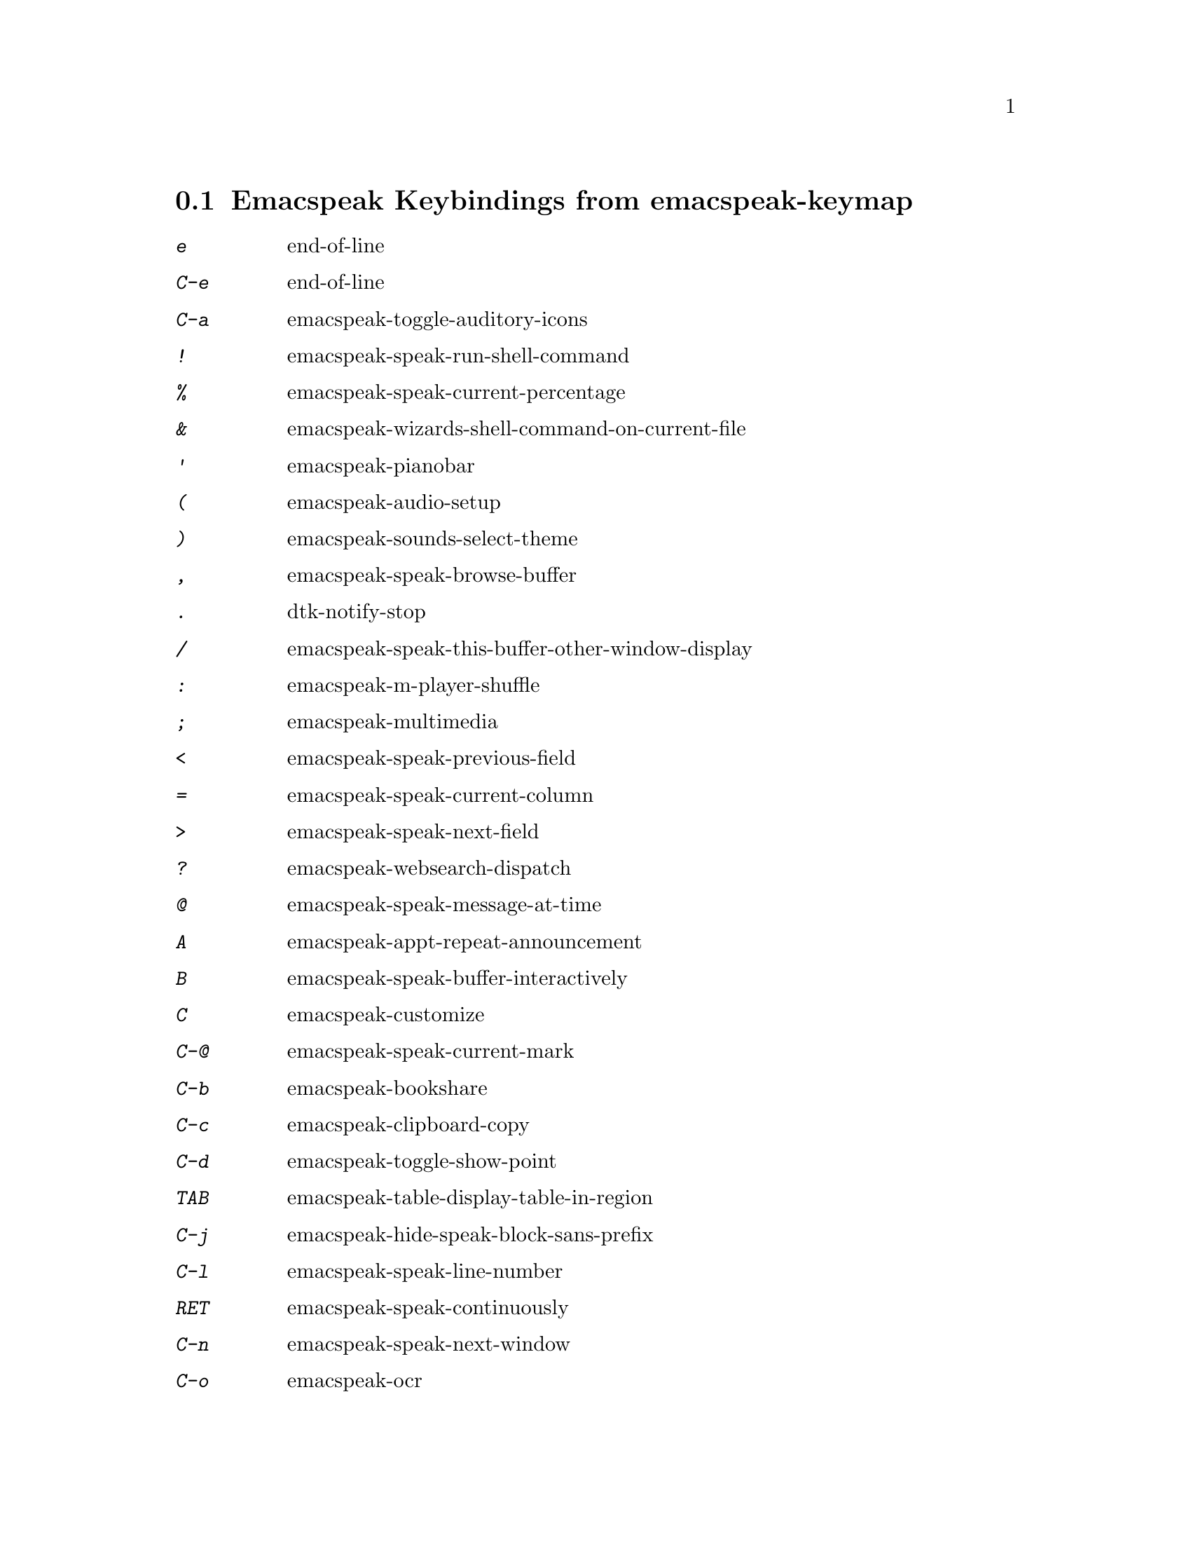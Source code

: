 
@node Emacspeak Keybindings from emacspeak-keymap
 @section Emacspeak Keybindings from emacspeak-keymap

@table @kbd
@item e
 end-of-line

@item C-e
 end-of-line

@item C-a
 emacspeak-toggle-auditory-icons

@item !
 emacspeak-speak-run-shell-command

@item %
 emacspeak-speak-current-percentage

@item &
 emacspeak-wizards-shell-command-on-current-file

@item '
 emacspeak-pianobar

@item (
 emacspeak-audio-setup

@item )
 emacspeak-sounds-select-theme

@item ,
 emacspeak-speak-browse-buffer

@item .
 dtk-notify-stop

@item /
 emacspeak-speak-this-buffer-other-window-display

@item :
 emacspeak-m-player-shuffle

@item ;
 emacspeak-multimedia

@item <
 emacspeak-speak-previous-field

@item =
 emacspeak-speak-current-column

@item >
 emacspeak-speak-next-field

@item ?
 emacspeak-websearch-dispatch

@item @@
 emacspeak-speak-message-at-time

@item A
 emacspeak-appt-repeat-announcement

@item B
 emacspeak-speak-buffer-interactively

@item C
 emacspeak-customize

@item C-@@
 emacspeak-speak-current-mark

@item C-b
 emacspeak-bookshare

@item C-c
 emacspeak-clipboard-copy

@item C-d
 emacspeak-toggle-show-point

@item TAB
 emacspeak-table-display-table-in-region

@item C-j
 emacspeak-hide-speak-block-sans-prefix

@item C-l
 emacspeak-speak-line-number

@item RET
 emacspeak-speak-continuously

@item C-n
 emacspeak-speak-next-window

@item C-o
 emacspeak-ocr

@item C-p
 emacspeak-speak-previous-window

@item C-q
 emacspeak-toggle-comint-autospeak

@item C-s
 tts-restart

@item C-u
 emacspeak-feeds-browse

@item C-v
 view-mode

@item C-w
 emacspeak-speak-window-information

@item C-y
 emacspeak-clipboard-paste

@item DEL
 cd-tool

@item I
 emacspeak-speak-show-active-network-interfaces

@item L
 emacspeak-speak-line-interactively

@item M
 emacspeak-speak-minor-mode-line

@item N
 emacspeak-view-emacspeak-news

@item P
 emacspeak-speak-paragraph-interactively

@item R
 emacspeak-speak-rectangle

@item SPC
 emacspeak-speak-header-line

@item T
 emacspeak-view-emacspeak-tips

@item V
 emacspeak-speak-version

@item W
 emacspeak-tapestry-select-window-by-name

@item [
 emacspeak-speak-page

@item "
 emacspeak-speak-sexp-interactively

@item \
 emacspeak-toggle-speak-line-invert-filter

@item ]
 emacspeak-speak-page-interactively

@item ^
 emacspeak-filtertext

@item a
 emacspeak-speak-message-again

@item b
 emacspeak-speak-buffer

@item c
 emacspeak-speak-char

@item f
 emacspeak-speak-buffer-filename

@item g
 emacspeak-epub

@item h
 emacspeak-speak-help

@item i
 emacspeak-tabulate-region

@item j
 emacspeak-hide-or-expose-block

@item k
 emacspeak-speak-current-kill

@item l
 emacspeak-speak-line

@item m
 emacspeak-speak-mode-line

@item n
 emacspeak-speak-rest-of-buffer

@item o
 emacspeak-toggle-comint-output-monitor

@item p
 emacspeak-speak-paragraph

@item q
 emacspeak-toggle-speak-messages

@item r
 emacspeak-speak-region

@item s
 dtk-stop

@item t
 emacspeak-speak-time

@item u
 emacspeak-url-template-fetch

@item v
 view-register

@item w
 emacspeak-speak-word

@item @{
 emacspeak-speak-paragraph

@item |
 emacspeak-speak-line-set-column-filter

@item 0
 emacspeak-speak-predefined-window

@item 1
 emacspeak-speak-predefined-window

@item 2
 emacspeak-speak-predefined-window

@item 3
 emacspeak-speak-predefined-window

@item 4
 emacspeak-speak-predefined-window

@item 5
 emacspeak-speak-predefined-window

@item 6
 emacspeak-speak-predefined-window

@item 7
 emacspeak-speak-predefined-window

@item 8
 emacspeak-speak-predefined-window

@item 9
 emacspeak-speak-predefined-window

@end table

@node Emacspeak Keybindings from emacspeak-dtk-submap
 @section Emacspeak Keybindings from emacspeak-dtk-submap

@table @kbd
@item ,
 dtk-toggle-punctuation-mode

@item C
 dtk-toggle-allcaps-beep

@item L
 dtk-local-server

@item N
 dtk-set-next-language

@item P
 dtk-set-previous-language

@item R
 dtk-reset-state

@item S
 dtk-set-language

@item SPC
 dtk-toggle-splitting-on-white-space

@item V
 tts-speak-version

@item C-c
 dtk-cloud

@item C-d
 dectalk

@item C-e
 espeak

@item RET
 dtk-set-chunk-separator-syntax

@item C-o
 outloud

@item C-v
 outloud-32

@item a
 dtk-add-cleanup-pattern

@item c
 dtk-toggle-capitalization

@item d
 dtk-select-server

@item f
 dtk-set-character-scale

@item i
 emacspeak-toggle-audio-indentation

@item k
 emacspeak-toggle-character-echo

@item l
 emacspeak-toggle-line-echo

@item m
 emacspeak-speak-set-mode-punctuations

@item n
 dtk-toggle-speak-nonprinting-chars

@item o
 dtk-toggle-strip-octals

@item p
 dtk-set-punctuations

@item q
 dtk-toggle-quiet

@item r
 dtk-set-rate

@item s
 dtk-toggle-split-caps

@item t
 emacspeak-dial-dtk

@item v
 voice-lock-mode

@item w
 emacspeak-toggle-word-echo

@item z
 emacspeak-zap-tts

@item C-n
 dtk-notify-initialize

@item C-s
 dtk-notify-shutdown

@item 0
 dtk-set-predefined-speech-rate

@item 1
 dtk-set-predefined-speech-rate

@item 2
 dtk-set-predefined-speech-rate

@item 3
 dtk-set-predefined-speech-rate

@item 4
 dtk-set-predefined-speech-rate

@item 5
 dtk-set-predefined-speech-rate

@item 6
 dtk-set-predefined-speech-rate

@item 7
 dtk-set-predefined-speech-rate

@item 8
 dtk-set-predefined-speech-rate

@item 9
 dtk-set-predefined-speech-rate

@end table

@node Emacspeak Keybindings from emacspeak-hyper-keymap
 @section Emacspeak Keybindings from emacspeak-hyper-keymap

@table @kbd
@item :
 emacspeak-wizards-view-buffers-filtered-by-m-player-mode

@item ;
 emacspeak-m-player-using-openal

@item B
 eww-list-bookmarks

@item C
 apu-chars

@item N
 emacspeak-npr-listing

@item a
 emacspeak-wizards-term

@item b
 eww-list-buffers

@item c
 browse-url-chromium

@item d
 magit-dispatch-popup

@item e
 gmaps

@item f
 emacspeak-webspace-freebase-search

@item g
 gnus

@item h
 emacspeak-org-capture-link

@item i
 ido-everywhere

@item j
 emacspeak-wizards-shell-toggle

@item k
 emacspeak-webspace-knowledge-search

@item l
 emacspeak-librivox

@item m
 vm

@item n
 emacspeak-npr-play-program

@item o
 other-frame

@item p
 emacspeak-wizards-pdf-open

@item q
 emacspeak-remote-quick-connect-to-server

@item r
 org-capture

@item s
 emacspeak-wizards-shell

@item t
 twit

@item u
 browse-url

@item v
 emacspeak-muggles-view/body

@end table

@node Emacspeak Keybindings from emacspeak-super-keymap
 @section Emacspeak Keybindings from emacspeak-super-keymap

@table @kbd
@item .
 auto-correct-update

@item R
 emacspeak-webspace-feed-reader

@item S
 soundscape-stop

@item b
 emacspeak-bbc

@item e
 elfeed

@item f
 emacspeak-feeds-lookup-and-view

@item h
 emacspeak-webspace-headlines-browse

@item i
 ciel-ci

@item j
 ido-imenu-anywhere

@item l
 emacspeak-m-player-locate-media

@item m
 emacspeak-wizards-view-buffers-filtered-by-this-mode

@item o
 ciel-co

@item p
 proced

@item r
 soundscape-restart

@item s
 soundscape

@item t
 soundscape-toggle

@item u
 soundscape-update-mood

@end table

@node Emacspeak Keybindings from emacspeak-alt-keymap
 @section Emacspeak Keybindings from emacspeak-alt-keymap

@table @kbd
@item ,
 emacspeak-eldoc-speak-doc

@item a
 emacspeak-feeds-atom-display

@item c
 emacspeak-wizards-view-buffers-filtered-by-this-mode

@item e
 eww

@item f
 emacspeak-feeds-find-feeds

@item l
 eww-open-file

@item m
 magit-status

@item n
 emacspeak-wizards-cycle-to-next-buffer

@item o
 emacspeak-feeds-opml-display

@item p
 emacspeak-wizards-cycle-to-previous-buffer

@item r
 emacspeak-feeds-rss-display

@item s
 emacspeak-wizards-tune-in-radio-search

@item t
 emacspeak-wizards-tune-in-radio-browse

@item u
 emacspeak-m-player-url

@end table

@node Emacspeak Keybindings from emacspeak-personal-keymap
 @section Emacspeak Keybindings from emacspeak-personal-keymap

@table @kbd
@item 3
 emacspeak-wizards-cycle-browser

@item =
 emacspeak-wizards-find-longest-line-in-region

@item Q
 emacspeak-wizards-yql-lookup

@item b
 battery

@item h
 emacspeak-wizards-how-many-matches

@item j
 emacspeak-jabber-popup-roster

@item m
 mspools-show

@item o
 emacspeak-wizards-occur-header-lines

@item q
 emacspeak-wizards-yql-quotes

@item r
 jabber-activity-switch-to

@item s
 emacspeak-emergency-tts-restart

@item t
 emacspeak-speak-telephone-directory

@item u
 emacspeak-wizards-units

@item v
 emacspeak-wizards-vc-viewer

@item |
 emacspeak-wizards-squeeze-blanks

@item DEL
 desktop-clear

@end table

@node Emacspeak Keybindings from emacspeak-personal-ctlx-keymap
 @section Emacspeak Keybindings from emacspeak-personal-ctlx-keymap

@table @kbd
@end table
